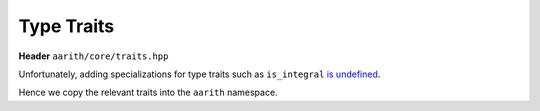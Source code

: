 Type Traits
===========

**Header** ``aarith/core/traits.hpp``

Unfortunately, adding specializations for type traits such as ``is_integral`` `is undefined <https://en.cppreference.com/w/cpp/types/is_integral>`_.

Hence we copy the relevant traits into the ``aarith`` namespace.

.. doxygenfile:: traits.hpp